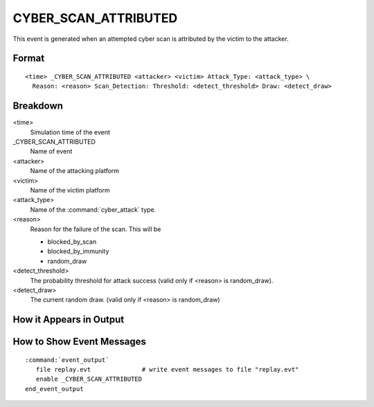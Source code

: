 .. ****************************************************************************
.. CUI
..
.. The Advanced Framework for Simulation, Integration, and Modeling (AFSIM)
..
.. The use, dissemination or disclosure of data in this file is subject to
.. limitation or restriction. See accompanying README and LICENSE for details.
.. ****************************************************************************

.. _CYBER_SCAN_ATTRIBUTED:

CYBER_SCAN_ATTRIBUTED
---------------------

This event is generated when an attempted cyber scan is attributed by the victim to the attacker.

Format
======

::

 <time> _CYBER_SCAN_ATTRIBUTED <attacker> <victim> Attack_Type: <attack_type> \
   Reason: <reason> Scan_Detection: Threshold: <detect_threshold> Draw: <detect_draw>

Breakdown
=========

<time>
   Simulation time of the event
_CYBER_SCAN_ATTRIBUTED
   Name of event
<attacker>
   Name of the attacking platform
<victim>
   Name of the victim platform
<attack_type>
   Name of the :command:`cyber_attack` type.
<reason>
   Reason for the failure of the scan. This will be
   
   * blocked_by_scan
   * blocked_by_immunity
   * random_draw
   
<detect_threshold>
   The probability threshold for attack success (valid only if <reason> is random_draw).
<detect_draw>
   The current random draw. (valid only if <reason> is random_draw)

How it Appears in Output
========================

.. image:: ../images/scanAttributed.jpg

How to Show Event Messages
==========================

.. parsed-literal::

  :command:`event_output`
     file replay.evt              # write event messages to file "replay.evt"
     enable _CYBER_SCAN_ATTRIBUTED
  end_event_output

